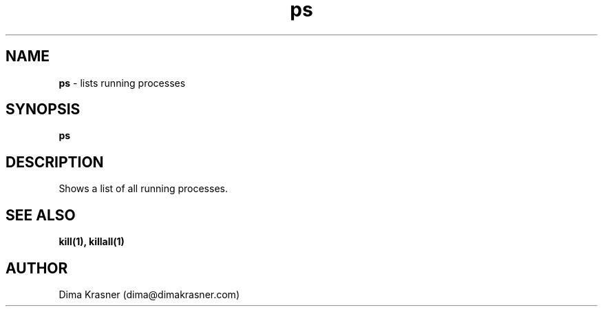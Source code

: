 .TH ps 1
.SH NAME
.B ps
\- lists running processes
.SH SYNOPSIS
.B ps
.SH DESCRIPTION
Shows a list of all running processes.
.SH "SEE ALSO"
.B kill(1), killall(1)
.SH AUTHOR
Dima Krasner (dima@dimakrasner.com)
